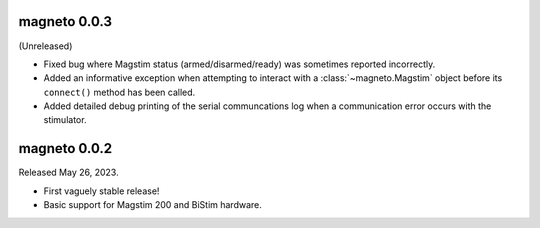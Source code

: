 magneto 0.0.3
-------------

(Unreleased)

* Fixed bug where Magstim status (armed/disarmed/ready) was sometimes reported
  incorrectly.
* Added an informative exception when attempting to interact with a
  :class:`~magneto.Magstim` object before its ``connect()`` method has been
  called.
* Added detailed debug printing of the serial communcations log when a
  communication error occurs with the stimulator.


magneto 0.0.2
-------------

Released May 26, 2023.

* First vaguely stable release!
* Basic support for Magstim 200 and BiStim hardware.
